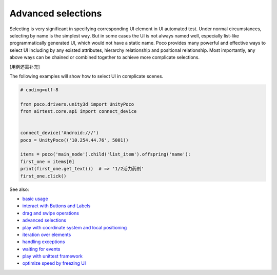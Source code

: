 
Advanced selections
===================

Selecting is very significant in specifying corresponding UI element in UI automated test. Under normal circumstances,
selecting by name is the simplest way. But in some cases the UI is not always named well, especially list-like
programmatically generated UI, which would not have a static name. Poco provides many powerful and effective ways to
select UI including by any existed attributes, hierarchy relationship and positional relationship. Most importantly,
any above ways can be chained or combined together to achieve more complicate selections.

[用例还需补充]

The following examples will show how to select UI in complicate scenes.

.. image:: img/g62-shop.png

.. code-block:: python

    # coding=utf-8

    from poco.drivers.unity3d import UnityPoco
    from airtest.core.api import connect_device


    connect_device('Android:///')
    poco = UnityPoco(('10.254.44.76', 5001))

    items = poco('main_node').child('list_item').offspring('name'):
    first_one = items[0]
    print(first_one.get_text())  # => '1/2活力药剂'
    first_one.click()

See also:

* `basic usage`_
* `interact with Buttons and Labels`_
* `drag and swipe operations`_
* `advanced selections`_
* `play with coordinate system and local positioning`_
* `iteration over elements`_
* `handling exceptions`_
* `waiting for events`_
* `play with unittest framework`_
* `optimize speed by freezing UI`_


.. _basic usage: basic.html
.. _interact with Buttons and Labels: interact_with_buttons_and_labels.html
.. _drag and swipe operations: drag_and_swipe_operations.html
.. _advanced selections: advanced_selections.html
.. _play with coordinate system and local positioning: play_with_coordinate_system_and_local_positioning.html
.. _iteration over elements: iteration_over_elements.html
.. _handling exceptions: handling_exceptions.html
.. _waiting for events: waiting_events.html
.. _play with unittest framework: play_with_unittest_framework.html
.. _optimize speed by freezing UI: optimize_speed_by_freezing_UI.html
